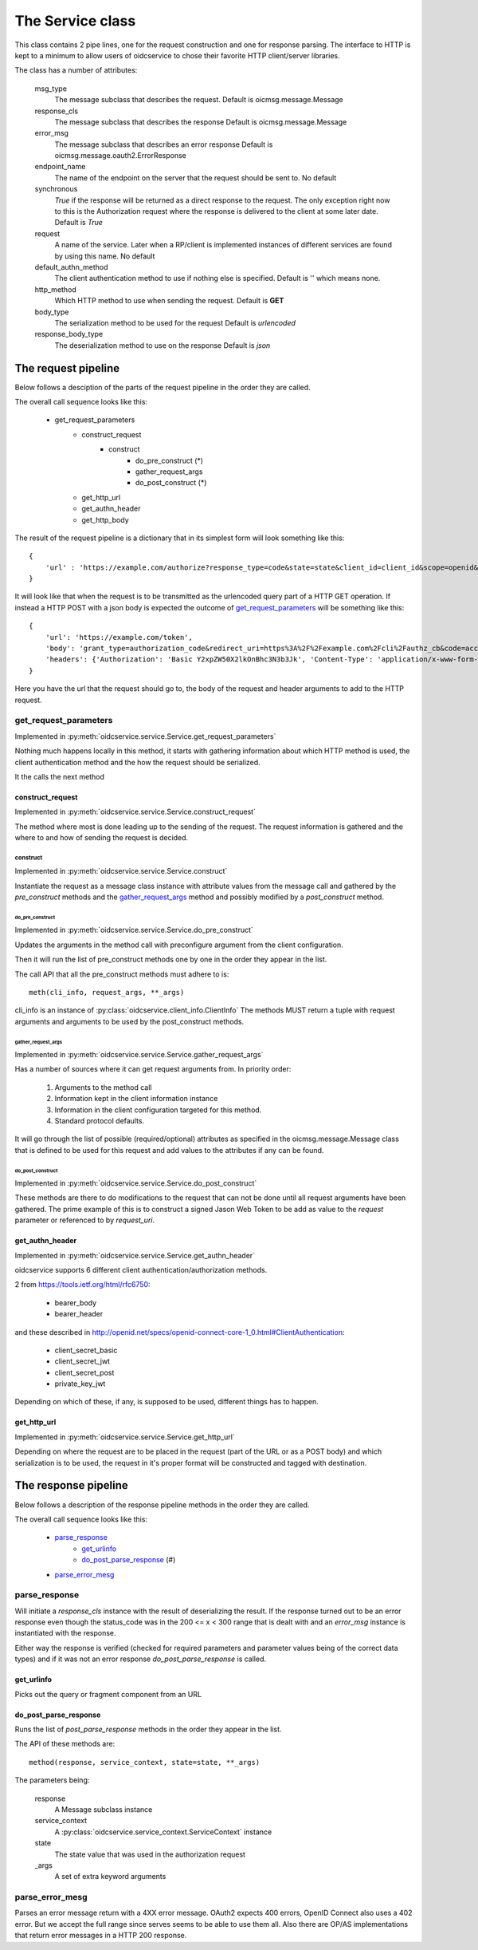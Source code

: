 .. _oidcservice_service:

*****************
The Service class
*****************

This class contains 2 pipe lines, one for the request construction and one
for response parsing. The interface to HTTP is kept to a minimum to allow
users of oidcservice to chose their favorite HTTP client/server libraries.

The class has a number of attributes:

    msg_type
        The message subclass that describes the request.
        Default is oicmsg.message.Message

    response_cls
        The message subclass that describes the response
        Default is oicmsg.message.Message

    error_msg
        The message subclass that describes an error response
        Default is oicmsg.message.oauth2.ErrorResponse

    endpoint_name
        The name of the endpoint on the server that the request should be
        sent to.
        No default

    synchronous
        *True* if the response will be returned as a direct response to the
        request. The only exception right now to this is the Authorization
        request where the response is delivered to the client at some later
        date.
        Default is *True*

    request
        A name of the service. Later when a RP/client is implemented instances
        of different services are found by using this name.
        No default

    default_authn_method
        The client authentication method to use if nothing else is specified.
        Default is '' which means none.

    http_method
        Which HTTP method to use when sending the request.
        Default is **GET**

    body_type
        The serialization method to be used for the request
        Default is *urlencoded*

    response_body_type
        The deserialization method to use on the response
        Default is *json*


--------------------
The request pipeline
--------------------

Below follows a desciption of the parts of the request pipeline in the order
they are called.

The overall call sequence looks like this:

    + get_request_parameters
        - construct_request
            - construct
                - do_pre_construct (*)
                - gather_request_args
                - do_post_construct (*)
        - get_http_url
        - get_authn_header
        - get_http_body

The result of the request pipeline is a dictionary that in its simplest form
will look something like this::

    {
        'url' : 'https://example.com/authorize?response_type=code&state=state&client_id=client_id&scope=openid&redirect_uri=https%3A%2F%2Fexample.com%2Fcli%2Fauthz_cb&nonce=P1B1nPCnzU4Mwg1hjzxkrA3DmnMQKPWl'
    }

It will look like that when the request is to be transmitted as the urlencoded
query part of a HTTP GET operation. If instead a HTTP POST with a json body is
expected the outcome of `get_request_parameters`_ will be something like this::

    {
        'url': 'https://example.com/token',
        'body': 'grant_type=authorization_code&redirect_uri=https%3A%2F%2Fexample.com%2Fcli%2Fauthz_cb&code=access_code&client_id=client_id',
        'headers': {'Authorization': 'Basic Y2xpZW50X2lkOnBhc3N3b3Jk', 'Content-Type': 'application/x-www-form-urlencoded'}
    }

Here you have the url that the request should go to, the body of the request
and header arguments to add to the HTTP request.

get_request_parameters
=======================

Implemented in :py:meth:`oidcservice.service.Service.get_request_parameters`

Nothing much happens locally in this method, it starts with gathering
information about which HTTP method is used, the client authentication method
and the how the request should be serialized.

It the calls the next method

construct_request
-----------------

Implemented in :py:meth:`oidcservice.service.Service.construct_request`

The method where most is done leading up to the sending of the request.
The request information is gathered and the where to and how of sending the
request is decided.

construct
'''''''''

Implemented in :py:meth:`oidcservice.service.Service.construct`

Instantiate the request as a message class instance with attribute values
from the message call and gathered by the *pre_construct* methods and the
`gather_request_args`_ method and possibly modified by a *post_construct*
method.

do_pre_construct
++++++++++++++++

Implemented in :py:meth:`oidcservice.service.Service.do_pre_construct`

Updates the arguments in the method call with preconfigure argument from
the client configuration.

Then it will run the list of pre_construct methods one by one in the order
they appear in the list.

The call API that all the pre_construct methods must adhere to is::

    meth(cli_info, request_args, **_args)


cli_info is an instance of :py:class:`oidcservice.client_info.ClientInfo`
The methods MUST return a tuple with request arguments and arguments to be
used by the post_construct methods.

gather_request_args
+++++++++++++++++++

Implemented in :py:meth:`oidcservice.service.Service.gather_request_args`

Has a number of sources where it can get request arguments from.
In priority order:

    1. Arguments to the method call
    2. Information kept in the client information instance
    3. Information in the client configuration targeted for this method.
    4. Standard protocol defaults.

It will go through the list of possible (required/optional) attributes
as specified in the oicmsg.message.Message class that is defined to be used
for this request and add values to the attributes if any can be found.

do_post_construct
+++++++++++++++++

Implemented in :py:meth:`oidcservice.service.Service.do_post_construct`

These methods are there to do modifications to the request that can not be done
until all request arguments have been gathered.
The prime example of this is to construct a signed Jason Web Token to be
add as value to the *request* parameter or referenced to by *request_uri*.

get_authn_header
----------------

Implemented in :py:meth:`oidcservice.service.Service.get_authn_header`

oidcservice supports 6 different client authentication/authorization methods.

2 from https://tools.ietf.org/html/rfc6750:

    - bearer_body
    - bearer_header

and these described in
http://openid.net/specs/openid-connect-core-1_0.html#ClientAuthentication:

    - client_secret_basic
    - client_secret_jwt
    - client_secret_post
    - private_key_jwt

Depending on which of these, if any, is supposed to be used, different things
has to happen.

get_http_url
------------

Implemented in :py:meth:`oidcservice.service.Service.get_http_url`

Depending on where the request are to be placed in the request (part of the
URL or as a POST body) and which serialization is to be used, the request in
it's proper format will be constructed and tagged with destination.

---------------------
The response pipeline
---------------------

Below follows a description of the response pipeline methods in the order
they are called.

The overall call sequence looks like this:

    + `parse_response`_
        * `get_urlinfo`_
        * `do_post_parse_response`_ (#)
    + `parse_error_mesg`_

parse_response
==============

Will initiate a *response_cls* instance with the result of deserializing the
result.
If the response turned out to be an error response even though the status_code
was in the 200 <= x < 300 range that is dealt with and an *error_msg* instance
is instantiated with the response.

Either way the response is verified (checked for required parameters and
parameter values being of the correct data types) and if it was not an error
response *do_post_parse_response* is called.

get_urlinfo
-----------
Picks out the query or fragment component from an URL

do_post_parse_response
----------------------

Runs the list of *post_parse_response* methods in the order they appear in the
list.

The API of these methods are::

    method(response, service_context, state=state, **_args)

The parameters being:

    response
        A Message subclass instance
    service_context
        A :py:class:`oidcservice.service_context.ServiceContext` instance
    state
        The state value that was used in the authorization request
    _args
        A set of extra keyword arguments

parse_error_mesg
================

Parses an error message return with a 4XX error message. OAuth2 expects
400 errors, OpenID Connect also uses a 402 error. But we accept the full
range since serves seems to be able to use them all. Also there are OP/AS
implementations that return error messages in a HTTP 200 response.

